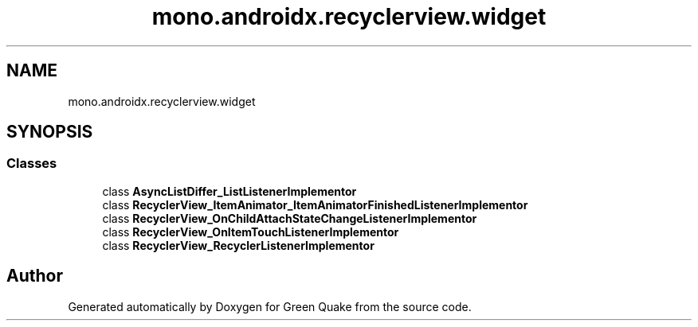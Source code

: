 .TH "mono.androidx.recyclerview.widget" 3 "Thu Apr 29 2021" "Version 1.0" "Green Quake" \" -*- nroff -*-
.ad l
.nh
.SH NAME
mono.androidx.recyclerview.widget
.SH SYNOPSIS
.br
.PP
.SS "Classes"

.in +1c
.ti -1c
.RI "class \fBAsyncListDiffer_ListListenerImplementor\fP"
.br
.ti -1c
.RI "class \fBRecyclerView_ItemAnimator_ItemAnimatorFinishedListenerImplementor\fP"
.br
.ti -1c
.RI "class \fBRecyclerView_OnChildAttachStateChangeListenerImplementor\fP"
.br
.ti -1c
.RI "class \fBRecyclerView_OnItemTouchListenerImplementor\fP"
.br
.ti -1c
.RI "class \fBRecyclerView_RecyclerListenerImplementor\fP"
.br
.in -1c
.SH "Author"
.PP 
Generated automatically by Doxygen for Green Quake from the source code\&.
